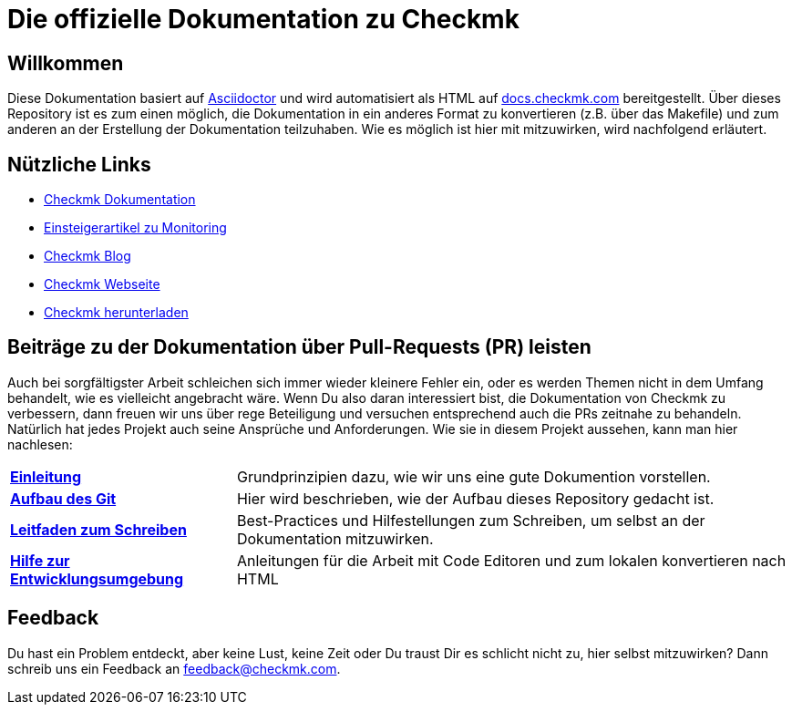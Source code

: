 = Die offizielle Dokumentation zu Checkmk

:cmk-docs: https://docs.checkmk.com
:cmk-website: https://checkmk.com/de
:cmk-download: https://checkmk.com/de/download
:cmk-basics: https://checkmk.com/de/monitoring
:cmk-blog: https://blog.checkmk.com/de
:cmk: Checkmk

ifdef::lang-en[]
Here is some text
endif::lang-en[]




== Willkommen
Diese Dokumentation basiert auf link:https://asciidoctor.org[Asciidoctor] und wird automatisiert als HTML auf link:{cmk-docs}[docs.checkmk.com] bereitgestellt.
Über dieses Repository ist es zum einen möglich, die Dokumentation in ein anderes Format zu konvertieren (z.B. über das Makefile) und zum anderen an der Erstellung der Dokumentation teilzuhaben.
Wie es möglich ist hier mit mitzuwirken, wird nachfolgend erläutert.

== Nützliche Links
* link:{cmk-docs}[{CMK} Dokumentation]
* link:{cmk-basics}[Einsteigerartikel zu Monitoring]
* link:{cmk-blog}[{CMK} Blog]
* link:{cmk-website}[{CMK} Webseite]
* link:{cmk-download}[{CMK} herunterladen]

== Beiträge zu der Dokumentation über Pull-Requests (PR) leisten

Auch bei sorgfältigster Arbeit schleichen sich immer wieder kleinere Fehler ein, oder es werden Themen nicht in dem Umfang behandelt, wie es vielleicht angebracht wäre.
Wenn Du also daran interessiert bist, die Dokumentation von {CMK} zu verbessern, dann freuen wir uns über rege Beteiligung und versuchen entsprechend auch die PRs zeitnahe zu behandeln.
Natürlich hat jedes Projekt auch seine Ansprüche und Anforderungen. Wie sie in diesem Projekt aussehen, kann man hier nachlesen:

[horizontal]
link:contrib/de/intro.adoc[*Einleitung*]:: Grundprinzipien dazu, wie wir uns eine gute Dokumention vorstellen.
link:contrib/de/git.adoc[*Aufbau des Git*]:: Hier wird beschrieben, wie der Aufbau dieses Repository gedacht ist.
link:contrib/de/guide.adoc[*Leitfaden zum Schreiben*]:: Best-Practices und Hilfestellungen zum Schreiben, um selbst an der Dokumentation mitzuwirken.
link:contrib/de/dev.adoc[*Hilfe zur Entwicklungsumgebung*]:: Anleitungen für die Arbeit mit Code Editoren und zum lokalen konvertieren nach HTML

== Feedback

Du hast ein Problem entdeckt, aber keine Lust, keine Zeit oder Du traust Dir es schlicht nicht zu, hier selbst mitzuwirken?
Dann schreib uns ein Feedback an feedback@checkmk.com.
